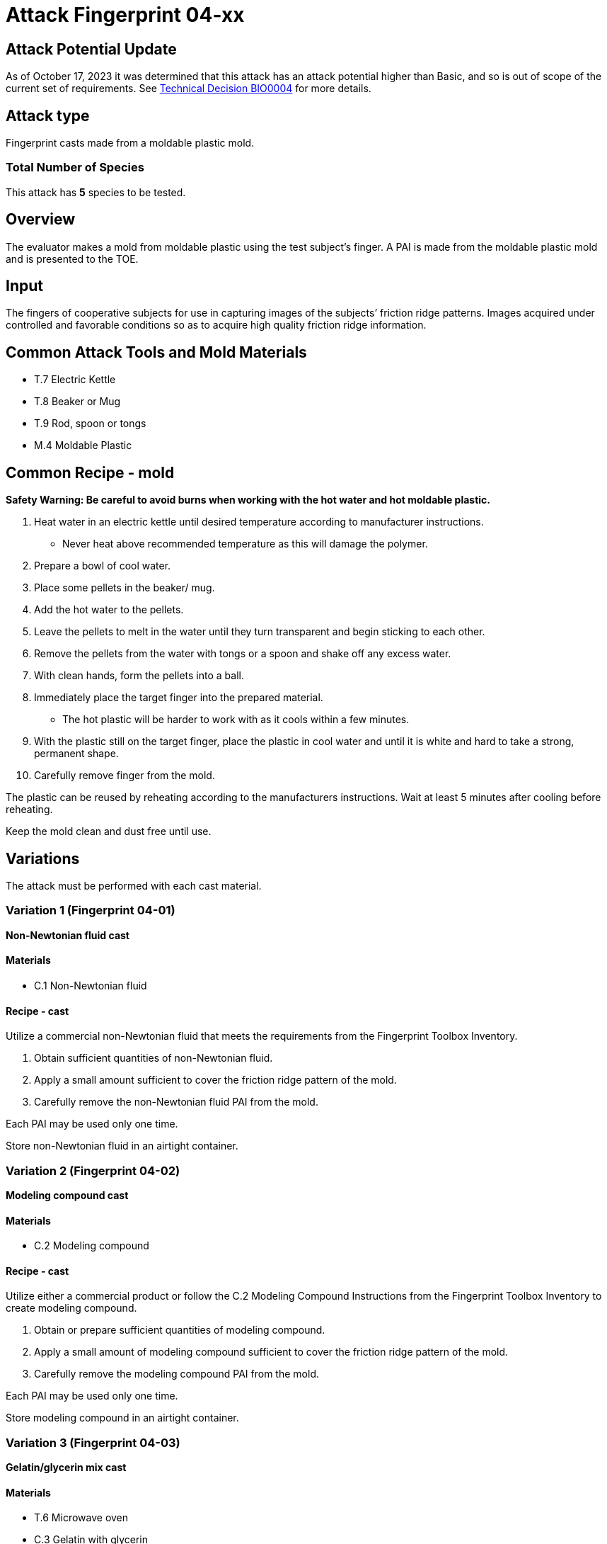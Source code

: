 = Attack Fingerprint 04-xx
:xrefstyle: short


== Attack Potential Update
As of October 17, 2023 it was determined that this attack has an attack potential higher than Basic, and so is out of scope of the current set of requirements. See https://biometricitc.github.io/TD/BIO0004.html[Technical Decision BIO0004] for more details.

== Attack type
Fingerprint casts made from a moldable plastic mold.

=== Total Number of Species
This attack has *5* species to be tested.

== Overview
The evaluator makes a mold from moldable plastic using the test subject’s finger. A PAI is made from the moldable plastic mold and is presented to the TOE.

== Input
The fingers of cooperative subjects for use in capturing images of the subjects’ friction ridge patterns. Images acquired under controlled and favorable conditions so as to acquire high quality friction ridge information.

== Common Attack Tools and Mold Materials
* T.7 Electric Kettle
* T.8 Beaker or Mug
* T.9 Rod, spoon or tongs
* M.4 Moldable Plastic

== Common Recipe - mold
*Safety Warning: Be careful to avoid burns when working with the hot water and hot moldable plastic.*

. Heat water in an electric kettle until desired temperature according to manufacturer instructions.
** Never heat above recommended temperature as this will damage the polymer.
. Prepare a bowl of cool water.
. Place some pellets in the beaker/ mug. 
. Add the hot water to the pellets.  
. Leave the pellets to melt in the water until they turn transparent and begin sticking to each other.
. Remove the pellets from the water with tongs or a spoon and shake off any excess water.
. With clean hands, form the pellets into a ball. 
. Immediately place the target finger into the prepared material. 
** The hot plastic will be harder to work with as it cools within a few minutes.  
. With the plastic still on the target finger, place the plastic in cool water and until it is white and hard to take a strong, permanent shape. 
. Carefully remove finger from the mold.  

The plastic can be reused by reheating according to the manufacturers instructions. Wait at least 5 minutes after cooling before reheating.

Keep the mold clean and dust free until use.

== Variations
The attack must be performed with each cast material.

=== Variation 1 (Fingerprint 04-01)
*Non-Newtonian fluid cast*

==== Materials
* C.1 Non-Newtonian fluid

==== Recipe - cast
Utilize a commercial non-Newtonian fluid that meets the requirements from the Fingerprint Toolbox Inventory.

. Obtain sufficient quantities of non-Newtonian fluid.
. Apply a small amount sufficient to cover the friction ridge pattern of the mold.
. Carefully remove the non-Newtonian fluid PAI from the mold.

Each PAI may be used only one time.

Store non-Newtonian fluid in an airtight container.

=== Variation 2 (Fingerprint 04-02)
*Modeling compound cast*

==== Materials
* C.2 Modeling compound

==== Recipe - cast
Utilize either a commercial product or follow the C.2 Modeling Compound Instructions from the Fingerprint Toolbox Inventory to create modeling compound.

. Obtain or prepare sufficient quantities of modeling compound. 
. Apply a small amount of modeling compound sufficient to cover the friction ridge pattern of the mold.
. Carefully remove the modeling compound PAI from the mold.

Each PAI may be used only one time.

Store modeling compound in an airtight container.

=== Variation 3 (Fingerprint 04-03)
*Gelatin/glycerin mix cast*

==== Materials
* T.6 Microwave oven
* C.3 Gelatin with glycerin

==== Recipe - cast
Utilize the C.3 Gelatin with Glycerin Instructions from the Fingerprint Toolbox Inventory to prepare the cast material.

. Prepare (heat) a suitable quantity of gelatin mixture to create the PAI.
. Pour gelatin mixture into mold as soon as possible.
.. Resulting cast should be thin enough to curve around tester’s finger when presented to TOE.
.. Place enough material in the mold to allow extra material to extend beyond the friction ridge area of the mold. This will facilitate handling the cast when removing from the mold and presenting it to the TOE.
. Cool mixture thoroughly before removing from mold.
.. Be careful not to stretch the cast too much causing it to permanently deform or tear when removing from mold.
. Present to TOE as soon after removal from mold as practical.

PAI may be reused until it dries out too much to be effective or the friction ridges show signs degradation. If properly produced and stored, PAI’s should have a shelf life of several months.

Store PAIs in an airtight container.

=== Variation 4 (Fingerprint 04-04)
*Silicone cast*

==== Materials
* C.4 Silicone

==== Recipe - cast
Utilize the C.4 Silicone Instructions from the Fingerprint Toolbox Inventory to prepare the cast material.

. Prepare a suitable quantity of silicone to create the PAI.
. Pour mixture into clean dust free mold.
.. A release agent compatible with the mold and cast materials may be used if desired.
... Follow manufactures’ recommendations for using mold releases.
... If needed, remove mold release residue from cast before presentation to TOE.
.. Resulting cast should be thin enough to curve around tester’s finger when presented to TOE.
.. Place enough material in the mold to allow extra material to extend beyond the friction ridge area of the mold. This will facilitate handling the cast when removing from the mold and presenting it to the TOE.
. Allow silicone to thoroughly cure before removing from mold.
.. Be careful not to stretch the cast too much causing it to permanently deform or tear when removing from mold.
. Keep the friction ridge surface clean and dust free until presented to TOE.

PAI may be reused until friction ridges show signs degradation.

=== Variation 5 (Fingerprint 04-05)
*Silicone cast with conductive coating*

==== Materials
* C.4 Silicone
* C.5 Conductive coating

==== Recipe - cast
Utilize the C.5 Silicone with Conductive Coating Instructions from the Fingerprint Toolbox Inventory to prepare the cast material. These instructions will produce a final PAI.

PAI may be reused until friction ridges or coating show signs degradation.

== Prerequisite
The evaluator shall enrol test users first as described in the Fingerprint Toolbox Overview. If the ST covers multiple configurations for fingerprint unlock, the same test shall be performed for all configurations.

== Presentation
The evaluator shall present the PAI to the TOE as described in the Fingerprint Toolbox Overview.

== Penetration Testing and Attack Potential Rating Suggestions
=== Penetration Testing Suggestion
The evaluator should consider changing the following factors for penetration testing.

==== Configuration of Cast Tools and Materials
The evaluator may, for example, vary the temperature of the PAIs to change the stiffness of the friction ridges. Different manufacturers or recipes for the cast materials may be used. 

Suggestions for specific cast materials follow.

===== Modeling Compound Suggestions
The PAIs may be allowed to dry for a short time before being presented to the TOE. If commercial compound is used, different colors may be procured. The literature shows different presentation attack performance can be achieved with different colors.

===== Gelatin/Glycerin Mix Cast Suggestions
Different bloom hardness gelatins may be used. The gelatin / glycerin / water ratio may be varied.

===== Silicone Cast Suggestions
The Shore hardness ratings can be varied within the approximate range listed. PAI optical clarity may be varied by using different silicones.

===== Silicone Cast with Conductive Coating Suggestions
Different coating materials can be used.

* Conductive ink/paint can be sprayed or brushed on.
** Carbon, nickel, silver, silver coated copper, etc. fillers can be used to provide conductivity.
** Similar to that used to draw or repair printed circuit board traces, provide ground planes, provide EMI/RFI shielding on chassis interiors, etc.
* Conductive nanoparticle based ink/paint can be sprayed or brushed on.
** Similar to materials used to make glove fingertips work with modern touch screens.

==== Presentation method
The evaluator may vary the pressure, angle of rotation, region of the friction ridge pattern used to present the PAI to the TOE. The evaluator may place the PAI on a different finger for presentation.

=== Attack Potential Rating Suggestion
The attack potentials that are required to build the artefacts are summarized in the following tables. See BIOSD Section 9 for more information about how to calculate attack potential.

Some assumptions, based on current technology, are applied to the calculation of Attack Potential for this version of the toolbox. As PAD technology and PAIs become more sophisticated, these assumptions may change. Static determinations of values for the various factors as described below may then be replaced by values based on the specific PAI when calculating the Attack Potential.

Attack Potential values are shown in <<calculatedtable>>. Attack Potential values for Identification account for the time, expertise, etc. required to make the mold and the cast described in this attack. When selecting the mold / cast combination, consideration must be given to the ability to produce the mold separately from that needed for the cast. Because of this, the resulting attack potential for Identification in <<calculatedtable>> is computed by combining mold (<<moldtable>>) and cast (<<casttable>>) values per-Factor, as follows:

 * Elapsed Time is calculated as the sum of the individual time values for the cast and the mold.
 ** For example, an Elapsed Time for the mold of <= one week and for the cast of <= one day when added results in a total of <= 8 days, which is assigned the Identification Value of <= two weeks. 
 * For all other factors, the Identification Value is the maximum of the cast and mold values.
 ** For example, an Equipment factor of Standard equipment for the mold combined with an Equipment factor of Specialized equipment for the cast would result in the Identification Value of Specialized equipment.

Attack potential for Exploitation corresponds to the effort to attack the TOE using the PAI in the actual environment (i.e., capturing the fingerprint image from the target and attack the TOE using the cast created with the image and mold). <<calculatedtable>> shows the final attack potential to rate the vulnerabilities and TOE resistance.

*All Variations*

.Calculated Attack Potential Fingerprint attack 04-xx
[[calculatedtable]]
[cols=".^2,.^2,^.^1,.^2,^.^1,^.^1",options="header",]
|===
|Factor 
|Identification Value
|Score
|Exploitation Value
|Score
|Total

|*Elapsed Time*
|<= two weeks 
|2 
|<=one day 
|0 
|2

|*Expertise*
|Layman
|0
|Layman
|0
|0

|*Knowledge of TOE*
|Public
|0
|N/A
|
|0

a|*Window of Opportunity*

*(Access to TOE)*
|Easy
|0
|Moderate
|4
|4

a|*Window of Opportunity*

*(Access to Biometric Characteristics)*
|N/A
|
|Non-cooperative
|2
|2

|*Equipment*
|Standard
|0
|Standard
|0
|0

6.+^.^|Calculated Total Attack Potential = 8 < Basic Attack Potential

|===

.Mold Attack Potential Fingerprint attack 04-xx
[[moldtable]]
[cols=".^2,.^2,^.^1",options="header",]
|===
|Factor 
|Identification Value
|Score

|*Elapsed Time*
|<= one week 
|1 

|*Expertise*
|Layman
|0

|*Knowledge of TOE*
|Public
|0

a|*Window of Opportunity*

*(Access to TOE)*
|Easy
|0

a|*Window of Opportunity*

*(Access to Biometric Characteristics)*
|N/A
|

|*Equipment*
|Standard
|0
6.+^.^|Mold-only Total Attack Potential for Identification = 1

|===

.Cast Attack Potential Fingerprint attack 04-xx
[[casttable]]
[cols=".^2,.^2,^.^1",options="header",]
|===
|Factor 
|Identification Value
|Score

|*Elapsed Time*
|<= one week 
|1 

|*Expertise*
|Layman
|0

|*Knowledge of TOE*
|Public
|0

a|*Window of Opportunity*

*(Access to TOE)*
|Easy
|0

a|*Window of Opportunity*

*(Access to Biometric Characteristics)*
|N/A
|

|*Equipment*
|Standard
|0

6.+^.^|Cast-only Total Attack Potential = 1

|===

== Pass Criteria
There is no additional criteria other than what is defined in BIOSD and PAD Toolbox Overview.
